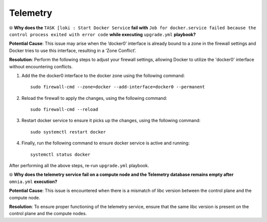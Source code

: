 Telemetry
==========

⦾ **Why does the** ``TASK [loki : Start Docker Service`` **fail with** ``Job for docker.service failed because the control process exited with error code`` **while executing** ``upgrade.yml`` **playbook?**

.. image:: ../../../images/loki_docker.png

**Potential Cause**: This issue may arise when the ‘docker0’ interface is already bound to a zone in the firewall settings and Docker tries to use this interface, resulting in a ‘Zone Conflict’.

**Resolution**: Perform the following steps to adjust your firewall settings, allowing Docker to utilize the 'docker0' interface without encountering conflicts.

1. Add the the docker0 interface to the docker zone using the following command: ::

       sudo firewall-cmd --zone=docker --add-interface=docker0 --permanent

2. Reload the firewall to apply the changes, using the following command: ::

        sudo firewall-cmd --reload

3. Restart docker service to ensure it picks up the changes, using the following command: ::

        sudo systemctl restart docker

4. Finally, run the following command to ensure docker service is active and running: ::

        systemctl status docker

After performing all the above steps, re-run ``upgrade.yml`` playbook.

⦾ **Why does the telemetry service fail on a compute node and the Telemetry database remains empty after** ``omnia.yml`` **execution?**

**Potential Cause**: This issue is encountered when there is a mismatch of libc version between the control plane and the compute node.

**Resolution**: To ensure proper functioning of the telemetry service, ensure that the same libc version is present on the control plane and the compute nodes.